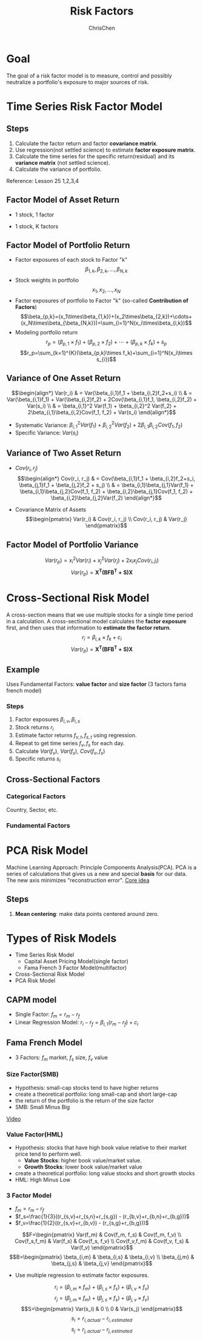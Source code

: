 #+TITLE: Risk Factors
#+OPTIONS: H:3 toc:2 num:2 ^:nil
#+AUTHOR: ChrisChen
#+EMAIL: ChrisChen3121@gmail.com
* Goal
  The goal of a risk factor model is to measure, control and possibly neutralize a portfolio's exposure to major sources of risk.
   [[../../resources/MOOC/Trading/risk_model_goal.png]]

* Time Series Risk Factor Model
** Steps
   1. Calculate the factor return and factor *covariance matrix*.
   1. Use regression(not settled science) to estimate *factor exposure matrix*.
   1. Calculate the time series for the specific return(residual) and its *variance matrix* (not settled science).
   1. Calculate the variance of portfolio.

   Reference: Lesson 25 1,2,3,4

** Factor Model of Asset Return
  - 1 stock, 1 factor
  [[../../resources/MOOC/Trading/simple_risk_factor_model.png]]
  - 1 stock, K factors
  [[../../resources/MOOC/Trading/risk_multifactor_model.png]]

** Factor Model of Portfolio Return
   - Factor exposures of each stock to Factor "k"
     $$\beta_{1,k},\beta_{2,k},...,\beta_{N,k}$$
   - Stock weights in portfolio
     $$x_1,x_2,...,x_N$$
   - Factor exposures of portfolio to Factor "k" (so-called *Contribution of Factors*)
     $$\beta_{p,k}=(x_1\times\beta_{1,k})+(x_2\times\beta_{2,k})+\cdots+(x_N\times\beta_{\beta_{N,k}})=\sum_{i=1}^N(x_i\times\beta_{i,k})$$
   - Modeling portfolio return
     $$r_p=(\beta_{p,1}\times f_1)+(\beta_{p,2}\times f_2)+\cdots+(\beta_{p,k}\times f_k)+s_p$$
     $$r_p=\sum_{k=1}^{K}(\beta_{p,k}\times f_k)+\sum_{i=1}^N(x_i\times s_{i})$$

** Variance of One Asset Return
   $$\begin{align*}
   Var(r_i) & = Var(\beta_{i,1}f_1 + \beta_{i,2}f_2+s_i) \\
   & = Var(\beta_{i,1}f_1) + Var(\beta_{i,2}f_2) + 2Cov(\beta_{i,1}f_1, \beta_{i,2}f_2) + Var(s_i) \\
   & = \beta_{i,1}^2 Var(f_1) + \beta_{i,2}^2 Var(f_2) + 2\beta_{i,1}\beta_{i,2}Cov(f_1, f_2) + Var(s_i)
   \end{align*}$$

   - Systematic Variance: $\beta_{i,1}^2 Var(f_1) + \beta_{i,2}^2 Var(f_2) + 2\beta_{i,1}\beta_{i,2}Cov(f_1, f_2)$
   - Specific Variance: $Var(s_i)$

** Variance of Two Asset Return
   - $Cov(r_i, r_j)$
     $$\begin{align*}
     Cov(r_i, r_j) & = Cov(\beta_{i,1}f_1 + \beta_{i,2}f_2+s_i, \beta_{j,1}f_1 + \beta_{j,2}f_2 + s_j) \\
     & = \beta_{i,1}\beta_{j,1}Var(f_1) + \beta_{i,1}\beta_{j,2}Cov(f_1, f_2) + \beta_{i,2}\beta_{j,1}Cov(f_1, f_2) + \beta_{i,2}\beta_{j,2}Var(f_2)
     \end{align*}$$
     [[../../resources/MOOC/Trading/cov_of_two_explaination.png]]

   - Covariance Matrix of Assets
     $$\begin{pmatrix}
     Var(r_i) & Cov(r_i, r_j) \\
     Cov(r_i, r_j) & Var(r_j)
     \end{pmatrix}$$


** Factor Model of Portfolio Variance
   $$Var(r_p)=x_i^2 Var(r_i) + x_j^2 Var(r_j) + 2x_i x_j Cov(r_i, j_i)$$
   [[../../resources/MOOC/Trading/var_of_p_return_process.png]]
   $$Var(r_p)=\boldsymbol{X^T(BFB^T+S)X}$$
   [[../../resources/MOOC/Trading/factor_model_portfolio_var.png]]

* Cross-Sectional Risk Model
  A cross-section means that we use multiple stocks for a single time period in a calculation.
  A cross-sectional model calculates the *factor exposure* first, and then uses that information
  to *estimate the factor return*.
  $$r_i=\beta_{i,k}\times f_k + c_i$$
  $$Var(r_p)=\boldsymbol{X^T(BFB^T+S)X}$$

** Example
   Uses Fundamental Factors: *value factor* and *size factor* (3 factors fama french model)
*** Steps
   1. Factor exposures $\beta_{i,v}, \beta_{i,s}$
   1. Stock returns $r_i$
   1. Estimate factor returns $f_{v,t}, f_{s,t}$ using regression.
   1. Repeat to get time series $f_v, f_s$ for each day.
   1. Calculate $Var(f_v)$, $Var(f_s)$, $Cov(f_v, f_s)$
   1. Specific returns $s_i$

** Cross-Sectional Factors
*** Categorical Factors
    Country, Sector, etc.
*** Fundamental Factors

* PCA Risk Model
  Machine Learning Approach: Principle Components Analysis(PCA).
  PCA is a series of calculations that gives us a new and special *basis* for our data.
  The new axis minimizes "reconstruction error".
  [[https://youtu.be/0KwLkaKHAvg][Core idea]]

** Steps
   1. *Mean centering*: make data points centered around zero.

* Types of Risk Models
  - Time Series Risk Model
    - Capital Asset Pricing Model(single factor)
    - Fama French 3 Factor Model(multifactor)
  - Cross-Sectional Risk Model
  - PCA Risk Model

** CAPM model
   - Single Factor: $f_m=r_m-r_f$
   - Linear Regression Model: $r_i-r_f=\beta_{i,1}(r_m-r_f)+c_i$
   [[../../resources/MOOC/Trading/CAPM_model.png]]

** Fama French Model
   - 3 Factors: $f_m$ market, $f_s$ size, $f_v$ value

*** Size Factor(SMB)
    - Hypothesis: small-cap stocks tend to have higher returns
    - create a theoretical portfolio: long small-cap and short large-cap
    - the return of the portfolio is the return of the size factor
    - SMB: Small Minus Big
    [[../../resources/MOOC/Trading/fama_french_size_factor.png]]

    [[https://youtu.be/FXZuHsn0bx4][Video]]

*** Value Factor(HML)
    - Hypothesis: stocks that have high book value relative to their market price tend to perform well.
      - *Value Stocks*: higher book value/market value.
      - *Growth Stocks*: lower book value/market value
    - create a theoretical portfolio: long value stocks and short growth stocks
    - HML: High Minus Low
    [[../../resources/MOOC/Trading/fama_french_value_factor.png]]

*** 3 Factor Model
    [[../../resources/MOOC/Trading/fama_3_factor_model1.png]]
    [[../../resources/MOOC/Trading/fama_3_factor_model2.png]]
    - $f_m=r_m-r_f$
    - $f_s=\frac{1}{3}((r_{s,v}+r_{s,n}+r_{s,g}) - (r_{b,v}+r_{b,n}+r_{b,g}))$
    - $f_v=\frac{1}{2}((r_{s,v}+r_{b,v}) - (r_{s,g}+r_{b,g}))$
    $$F=\begin{pmatrix}
    Var(f_m) & Cov(f_m, f_s) & Cov(f_m, f_v) \\
    Cov(f_s,f_m) & Var(f_s) & Cov(f_s, f_v) \\
    Cov(f_v,f_m) & Cov(f_v, f_s) & Var(f_v)
    \end{pmatrix}$$
    $$B=\begin{pmatrix}
    \beta_{i,m} & \beta_{i,s} & \beta_{i,v} \\
    \beta_{j,m} & \beta_{j,s} & \beta_{j,v}
    \end{pmatrix}$$
    - Use multiple regression to estimate factor exposures.
    $$r_i=(\beta_{i,m}\times f_m) + (\beta_{i,s}\times f_s) + (\beta_{i,v}\times f_v)$$
    $$r_j=(\beta_{j,m}\times f_m) + (\beta_{j,s}\times f_s) + (\beta_{j,v}\times f_v)$$
    $$S=\begin{pmatrix}
    Var(s_i) & 0 \\
    0 & Var(s_j)
    \end{pmatrix}$$
    $$s_i=r_{i,actual}-r_{i,estimated}$$
    $$s_j=r_{j,actual}-r_{j,estimated}$$
